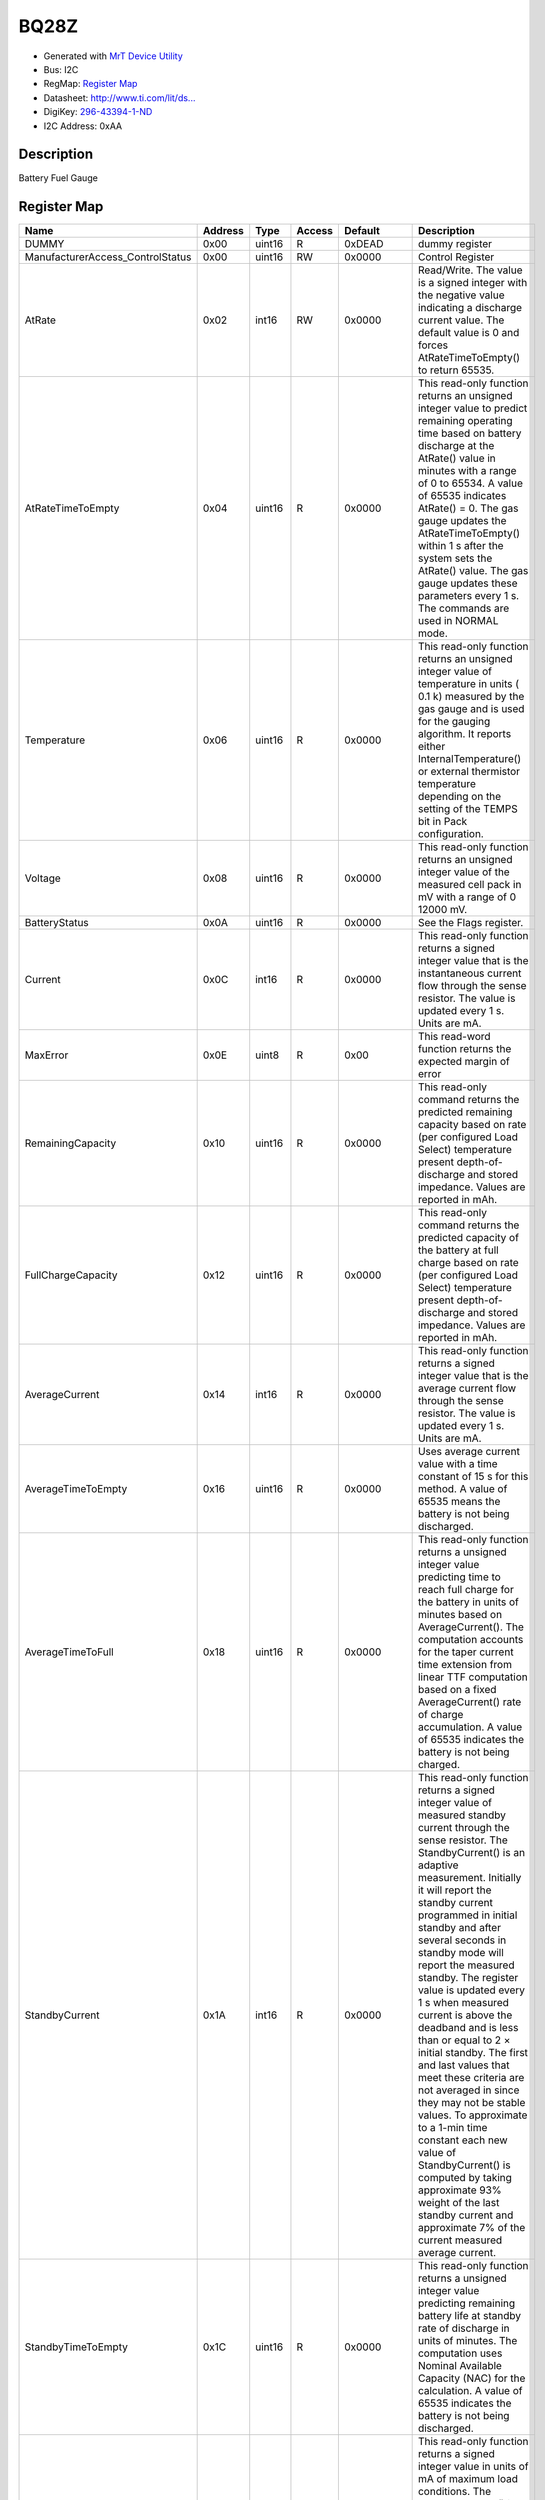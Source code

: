 
BQ28Z
=====

- Generated with `MrT Device Utility <https://github.com/uprev-mrt/mrtutils/wiki/mrt-device>`_
- Bus:  I2C
- RegMap: `Register Map <Regmap.html>`_
- Datasheet: `http://www.ti.com/lit/ds... <http://www.ti.com/lit/ds/symlink/bq28z610.pdf>`_
- DigiKey: `296-43394-1-ND <https://www.digikey.com/products/en?KeyWords=296-43394-1-ND>`_
- I2C Address: 0xAA


Description
-----------

Battery Fuel Gauge

.. *user-block-description-start*

.. *user-block-description-end*





Register Map
------------

+----------------------------------+--------------+--------------+--------------+--------------+------------------------------------------------------------------------------------------------------------------------------------------------------------------------------------------------------------------------------------------------------------------------------------------------------------------------------------------------------------------------------------------------------------------------------------------------------------------------------------------------------------------------------------------------------------------------------------------------------------------------------------------------------------------------------------------------------------------------------------------------------------------------------------------+
|Name                              |Address       |Type          |Access        |Default       |Description                                                                                                                                                                                                                                                                                                                                                                                                                                                                                                                                                                                                                                                                                                                                                                               |
+==================================+==============+==============+==============+==============+==========================================================================================================================================================================================================================================================================================================================================================================================================================================================================================================================================================================================================================================================================================================================================================================================+
|DUMMY                             |0x00          |uint16        |R             |0xDEAD        |dummy register                                                                                                                                                                                                                                                                                                                                                                                                                                                                                                                                                                                                                                                                                                                                                                            |
+----------------------------------+--------------+--------------+--------------+--------------+------------------------------------------------------------------------------------------------------------------------------------------------------------------------------------------------------------------------------------------------------------------------------------------------------------------------------------------------------------------------------------------------------------------------------------------------------------------------------------------------------------------------------------------------------------------------------------------------------------------------------------------------------------------------------------------------------------------------------------------------------------------------------------------+
|ManufacturerAccess_ControlStatus  |0x00          |uint16        |RW            |0x0000        |Control Register                                                                                                                                                                                                                                                                                                                                                                                                                                                                                                                                                                                                                                                                                                                                                                          |
+----------------------------------+--------------+--------------+--------------+--------------+------------------------------------------------------------------------------------------------------------------------------------------------------------------------------------------------------------------------------------------------------------------------------------------------------------------------------------------------------------------------------------------------------------------------------------------------------------------------------------------------------------------------------------------------------------------------------------------------------------------------------------------------------------------------------------------------------------------------------------------------------------------------------------------+
|AtRate                            |0x02          |int16         |RW            |0x0000        |Read/Write. The value is a signed integer with the negative value indicating a discharge current value. The default value is 0 and forces AtRateTimeToEmpty() to return 65535.                                                                                                                                                                                                                                                                                                                                                                                                                                                                                                                                                                                                            |
+----------------------------------+--------------+--------------+--------------+--------------+------------------------------------------------------------------------------------------------------------------------------------------------------------------------------------------------------------------------------------------------------------------------------------------------------------------------------------------------------------------------------------------------------------------------------------------------------------------------------------------------------------------------------------------------------------------------------------------------------------------------------------------------------------------------------------------------------------------------------------------------------------------------------------------+
|AtRateTimeToEmpty                 |0x04          |uint16        |R             |0x0000        |This read-only function returns an unsigned integer value to predict remaining operating time based on battery discharge at the AtRate() value in minutes with a range of 0 to 65534. A value of 65535 indicates AtRate() = 0. The gas gauge updates the AtRateTimeToEmpty() within 1 s after the system sets the AtRate() value. The gas gauge updates these parameters every 1 s. The commands are used in NORMAL mode.                                                                                                                                                                                                                                                                                                                                                                 |
+----------------------------------+--------------+--------------+--------------+--------------+------------------------------------------------------------------------------------------------------------------------------------------------------------------------------------------------------------------------------------------------------------------------------------------------------------------------------------------------------------------------------------------------------------------------------------------------------------------------------------------------------------------------------------------------------------------------------------------------------------------------------------------------------------------------------------------------------------------------------------------------------------------------------------------+
|Temperature                       |0x06          |uint16        |R             |0x0000        |This read-only function returns an unsigned integer value of temperature in units ( 0.1 k) measured by the gas gauge and is used for the gauging algorithm. It reports either InternalTemperature() or external thermistor temperature depending on the setting of the TEMPS bit in Pack configuration.                                                                                                                                                                                                                                                                                                                                                                                                                                                                                   |
+----------------------------------+--------------+--------------+--------------+--------------+------------------------------------------------------------------------------------------------------------------------------------------------------------------------------------------------------------------------------------------------------------------------------------------------------------------------------------------------------------------------------------------------------------------------------------------------------------------------------------------------------------------------------------------------------------------------------------------------------------------------------------------------------------------------------------------------------------------------------------------------------------------------------------------+
|Voltage                           |0x08          |uint16        |R             |0x0000        |This read-only function returns an unsigned integer value of the measured cell pack in mV with a range of 0 12000 mV.                                                                                                                                                                                                                                                                                                                                                                                                                                                                                                                                                                                                                                                                     |
+----------------------------------+--------------+--------------+--------------+--------------+------------------------------------------------------------------------------------------------------------------------------------------------------------------------------------------------------------------------------------------------------------------------------------------------------------------------------------------------------------------------------------------------------------------------------------------------------------------------------------------------------------------------------------------------------------------------------------------------------------------------------------------------------------------------------------------------------------------------------------------------------------------------------------------+
|BatteryStatus                     |0x0A          |uint16        |R             |0x0000        |See the Flags register.                                                                                                                                                                                                                                                                                                                                                                                                                                                                                                                                                                                                                                                                                                                                                                   |
+----------------------------------+--------------+--------------+--------------+--------------+------------------------------------------------------------------------------------------------------------------------------------------------------------------------------------------------------------------------------------------------------------------------------------------------------------------------------------------------------------------------------------------------------------------------------------------------------------------------------------------------------------------------------------------------------------------------------------------------------------------------------------------------------------------------------------------------------------------------------------------------------------------------------------------+
|Current                           |0x0C          |int16         |R             |0x0000        |This read-only function returns a signed integer value that is the instantaneous current flow through the sense resistor. The value is updated every 1 s. Units are mA.                                                                                                                                                                                                                                                                                                                                                                                                                                                                                                                                                                                                                   |
+----------------------------------+--------------+--------------+--------------+--------------+------------------------------------------------------------------------------------------------------------------------------------------------------------------------------------------------------------------------------------------------------------------------------------------------------------------------------------------------------------------------------------------------------------------------------------------------------------------------------------------------------------------------------------------------------------------------------------------------------------------------------------------------------------------------------------------------------------------------------------------------------------------------------------------+
|MaxError                          |0x0E          |uint8         |R             |0x00          |This read-word function returns the expected margin of error                                                                                                                                                                                                                                                                                                                                                                                                                                                                                                                                                                                                                                                                                                                              |
+----------------------------------+--------------+--------------+--------------+--------------+------------------------------------------------------------------------------------------------------------------------------------------------------------------------------------------------------------------------------------------------------------------------------------------------------------------------------------------------------------------------------------------------------------------------------------------------------------------------------------------------------------------------------------------------------------------------------------------------------------------------------------------------------------------------------------------------------------------------------------------------------------------------------------------+
|RemainingCapacity                 |0x10          |uint16        |R             |0x0000        |This read-only command returns the predicted remaining capacity based on rate (per configured Load Select) temperature present depth-of-discharge and stored impedance. Values are reported in mAh.                                                                                                                                                                                                                                                                                                                                                                                                                                                                                                                                                                                       |
+----------------------------------+--------------+--------------+--------------+--------------+------------------------------------------------------------------------------------------------------------------------------------------------------------------------------------------------------------------------------------------------------------------------------------------------------------------------------------------------------------------------------------------------------------------------------------------------------------------------------------------------------------------------------------------------------------------------------------------------------------------------------------------------------------------------------------------------------------------------------------------------------------------------------------------+
|FullChargeCapacity                |0x12          |uint16        |R             |0x0000        |This read-only command returns the predicted capacity of the battery at full charge based on rate (per configured Load Select) temperature present depth-of-discharge and stored impedance. Values are reported in mAh.                                                                                                                                                                                                                                                                                                                                                                                                                                                                                                                                                                   |
+----------------------------------+--------------+--------------+--------------+--------------+------------------------------------------------------------------------------------------------------------------------------------------------------------------------------------------------------------------------------------------------------------------------------------------------------------------------------------------------------------------------------------------------------------------------------------------------------------------------------------------------------------------------------------------------------------------------------------------------------------------------------------------------------------------------------------------------------------------------------------------------------------------------------------------+
|AverageCurrent                    |0x14          |int16         |R             |0x0000        |This read-only function returns a signed integer value that is the average current flow through the sense resistor. The value is updated every 1 s. Units are mA.                                                                                                                                                                                                                                                                                                                                                                                                                                                                                                                                                                                                                         |
+----------------------------------+--------------+--------------+--------------+--------------+------------------------------------------------------------------------------------------------------------------------------------------------------------------------------------------------------------------------------------------------------------------------------------------------------------------------------------------------------------------------------------------------------------------------------------------------------------------------------------------------------------------------------------------------------------------------------------------------------------------------------------------------------------------------------------------------------------------------------------------------------------------------------------------+
|AverageTimeToEmpty                |0x16          |uint16        |R             |0x0000        |Uses average current value with a time constant of 15 s for this method. A value of 65535 means the battery is not being discharged.                                                                                                                                                                                                                                                                                                                                                                                                                                                                                                                                                                                                                                                      |
+----------------------------------+--------------+--------------+--------------+--------------+------------------------------------------------------------------------------------------------------------------------------------------------------------------------------------------------------------------------------------------------------------------------------------------------------------------------------------------------------------------------------------------------------------------------------------------------------------------------------------------------------------------------------------------------------------------------------------------------------------------------------------------------------------------------------------------------------------------------------------------------------------------------------------------+
|AverageTimeToFull                 |0x18          |uint16        |R             |0x0000        |This read-only function returns a unsigned integer value predicting time to reach full charge for the battery in units of minutes based on AverageCurrent(). The computation accounts for the taper current time extension from linear TTF computation based on a fixed AverageCurrent() rate of charge accumulation. A value of 65535 indicates the battery is not being charged.                                                                                                                                                                                                                                                                                                                                                                                                        |
+----------------------------------+--------------+--------------+--------------+--------------+------------------------------------------------------------------------------------------------------------------------------------------------------------------------------------------------------------------------------------------------------------------------------------------------------------------------------------------------------------------------------------------------------------------------------------------------------------------------------------------------------------------------------------------------------------------------------------------------------------------------------------------------------------------------------------------------------------------------------------------------------------------------------------------+
|StandbyCurrent                    |0x1A          |int16         |R             |0x0000        |This read-only function returns a signed integer value of measured standby current through the sense resistor. The StandbyCurrent() is an adaptive measurement. Initially it will report the standby current programmed in initial standby and after several seconds in standby mode will report the measured standby. The register value is updated every 1 s when measured current is above the deadband and is less than or equal to 2 × initial standby. The first and last values that meet these criteria are not averaged in since they may not be stable values. To approximate to a 1-min time constant each new value of StandbyCurrent() is computed by taking approximate 93% weight of the last standby current and approximate 7% of the current measured average current.  |
+----------------------------------+--------------+--------------+--------------+--------------+------------------------------------------------------------------------------------------------------------------------------------------------------------------------------------------------------------------------------------------------------------------------------------------------------------------------------------------------------------------------------------------------------------------------------------------------------------------------------------------------------------------------------------------------------------------------------------------------------------------------------------------------------------------------------------------------------------------------------------------------------------------------------------------+
|StandbyTimeToEmpty                |0x1C          |uint16        |R             |0x0000        |This read-only function returns a unsigned integer value predicting remaining battery life at standby rate of discharge in units of minutes. The computation uses Nominal Available Capacity (NAC) for the calculation. A value of 65535 indicates the battery is not being discharged.                                                                                                                                                                                                                                                                                                                                                                                                                                                                                                   |
+----------------------------------+--------------+--------------+--------------+--------------+------------------------------------------------------------------------------------------------------------------------------------------------------------------------------------------------------------------------------------------------------------------------------------------------------------------------------------------------------------------------------------------------------------------------------------------------------------------------------------------------------------------------------------------------------------------------------------------------------------------------------------------------------------------------------------------------------------------------------------------------------------------------------------------+
|MaxLoadCurrent                    |0x1E          |int16         |R             |0x0000        |This read-only function returns a signed integer value in units of mA of maximum load conditions. The MaxLoadCurrent() is an adaptive measurement which is initially reported as the maximum load current programmed in initial Max Load Current register. If the measured current is ever greater than the initial Max Load Current then the MaxLoadCurrent() updates to the new current. MaxLoadCurrent() is reduced to the average of the previous value and initial Max Load Current whenever the battery is charged to full after a previous discharge to an SOC of less than 50%. This will prevent the reported value from maintaining an unusually high value.                                                                                                                    |
+----------------------------------+--------------+--------------+--------------+--------------+------------------------------------------------------------------------------------------------------------------------------------------------------------------------------------------------------------------------------------------------------------------------------------------------------------------------------------------------------------------------------------------------------------------------------------------------------------------------------------------------------------------------------------------------------------------------------------------------------------------------------------------------------------------------------------------------------------------------------------------------------------------------------------------+
|MaxLoadTimeToEmpty                |0x20          |uint16        |R             |0x0000        |This read-only function returns a unsigned integer value predicting remaining battery life at the maximum discharge load current rate in units of minutes. A value of 65535 indicates that the battery is not being discharged.                                                                                                                                                                                                                                                                                                                                                                                                                                                                                                                                                           |
+----------------------------------+--------------+--------------+--------------+--------------+------------------------------------------------------------------------------------------------------------------------------------------------------------------------------------------------------------------------------------------------------------------------------------------------------------------------------------------------------------------------------------------------------------------------------------------------------------------------------------------------------------------------------------------------------------------------------------------------------------------------------------------------------------------------------------------------------------------------------------------------------------------------------------------+
|AveragePower                      |0x22          |int16         |R             |0x0000        |This read-only function returns a signed integer value of average power during battery charging and discharging. It is negative during discharge and positive during charge. A value of 0 indicates that the battery is not being discharged. The value is reported in units of mW.                                                                                                                                                                                                                                                                                                                                                                                                                                                                                                       |
+----------------------------------+--------------+--------------+--------------+--------------+------------------------------------------------------------------------------------------------------------------------------------------------------------------------------------------------------------------------------------------------------------------------------------------------------------------------------------------------------------------------------------------------------------------------------------------------------------------------------------------------------------------------------------------------------------------------------------------------------------------------------------------------------------------------------------------------------------------------------------------------------------------------------------------+
|BTPDischargeSet                   |0x24          |int16         |RW            |0x0000        |This command sets the OperationStatusA BTP_INT and the BTP_INT pin will be asserted when the RemCap drops below the set threshold in DF register.                                                                                                                                                                                                                                                                                                                                                                                                                                                                                                                                                                                                                                         |
+----------------------------------+--------------+--------------+--------------+--------------+------------------------------------------------------------------------------------------------------------------------------------------------------------------------------------------------------------------------------------------------------------------------------------------------------------------------------------------------------------------------------------------------------------------------------------------------------------------------------------------------------------------------------------------------------------------------------------------------------------------------------------------------------------------------------------------------------------------------------------------------------------------------------------------+
|BTPChargeSet                      |0x26          |int16         |RW            |0x0000        |This command clears the OperationStatusA BTP_INT and the BTP_INT pin will be deasserted.                                                                                                                                                                                                                                                                                                                                                                                                                                                                                                                                                                                                                                                                                                  |
+----------------------------------+--------------+--------------+--------------+--------------+------------------------------------------------------------------------------------------------------------------------------------------------------------------------------------------------------------------------------------------------------------------------------------------------------------------------------------------------------------------------------------------------------------------------------------------------------------------------------------------------------------------------------------------------------------------------------------------------------------------------------------------------------------------------------------------------------------------------------------------------------------------------------------------+
|InternalTemperature               |0x28          |uint16        |R             |0x0000        |This read-only function returns an unsigned integer value of the measured internal temperature of the device in 0.1-k units measured by the gas gauge.                                                                                                                                                                                                                                                                                                                                                                                                                                                                                                                                                                                                                                    |
+----------------------------------+--------------+--------------+--------------+--------------+------------------------------------------------------------------------------------------------------------------------------------------------------------------------------------------------------------------------------------------------------------------------------------------------------------------------------------------------------------------------------------------------------------------------------------------------------------------------------------------------------------------------------------------------------------------------------------------------------------------------------------------------------------------------------------------------------------------------------------------------------------------------------------------+
|CycleCount                        |0x2A          |uint16        |R             |0x0000        |This read-only function returns an unsigned integer value of the number of cycles the battery has experienced a discharge (range 0 to 65535). One cycle occurs when accumulated discharge greater than or equal to CC threshold.                                                                                                                                                                                                                                                                                                                                                                                                                                                                                                                                                          |
+----------------------------------+--------------+--------------+--------------+--------------+------------------------------------------------------------------------------------------------------------------------------------------------------------------------------------------------------------------------------------------------------------------------------------------------------------------------------------------------------------------------------------------------------------------------------------------------------------------------------------------------------------------------------------------------------------------------------------------------------------------------------------------------------------------------------------------------------------------------------------------------------------------------------------------+
|RelativeStateOfCharge             |0x2C          |uint8         |R             |0x00          |This read-only function returns an unsigned integer value of the predicted remaining battery capacity expressed as percentage of FullChargeCapacity() with a range of 0% to 100%.                                                                                                                                                                                                                                                                                                                                                                                                                                                                                                                                                                                                         |
+----------------------------------+--------------+--------------+--------------+--------------+------------------------------------------------------------------------------------------------------------------------------------------------------------------------------------------------------------------------------------------------------------------------------------------------------------------------------------------------------------------------------------------------------------------------------------------------------------------------------------------------------------------------------------------------------------------------------------------------------------------------------------------------------------------------------------------------------------------------------------------------------------------------------------------+
|StateOfHealth                     |0x2E          |uint8         |R             |0x00          |This read-only function returns an unsigned integer value expressed as a percentage of the ratio of predicted FCC (25C SoH Load Rate) over the DesignCapacity(). The range is 0x00 to 0x64 for 0% to 100% respectively.                                                                                                                                                                                                                                                                                                                                                                                                                                                                                                                                                                   |
+----------------------------------+--------------+--------------+--------------+--------------+------------------------------------------------------------------------------------------------------------------------------------------------------------------------------------------------------------------------------------------------------------------------------------------------------------------------------------------------------------------------------------------------------------------------------------------------------------------------------------------------------------------------------------------------------------------------------------------------------------------------------------------------------------------------------------------------------------------------------------------------------------------------------------------+
|ChargeVoltage                     |0x30          |uint16        |R             |0x0000        |Returns the desired charging voltage in mV to the charger                                                                                                                                                                                                                                                                                                                                                                                                                                                                                                                                                                                                                                                                                                                                 |
+----------------------------------+--------------+--------------+--------------+--------------+------------------------------------------------------------------------------------------------------------------------------------------------------------------------------------------------------------------------------------------------------------------------------------------------------------------------------------------------------------------------------------------------------------------------------------------------------------------------------------------------------------------------------------------------------------------------------------------------------------------------------------------------------------------------------------------------------------------------------------------------------------------------------------------+
|ChargeCurrent                     |0x32          |uint16        |R             |0x0000        |Returns the desired charging current in mA to the charger                                                                                                                                                                                                                                                                                                                                                                                                                                                                                                                                                                                                                                                                                                                                 |
+----------------------------------+--------------+--------------+--------------+--------------+------------------------------------------------------------------------------------------------------------------------------------------------------------------------------------------------------------------------------------------------------------------------------------------------------------------------------------------------------------------------------------------------------------------------------------------------------------------------------------------------------------------------------------------------------------------------------------------------------------------------------------------------------------------------------------------------------------------------------------------------------------------------------------------+
|DesignCapacity                    |0x3C          |uint16        |R             |0x0000        |In SEALED and UNSEALED access This command returns the value stored in Design Capacity and is expressed in mAh. This is intended to be a theoretical or nominal capacity of a new pack but should have no bearing on the operation of the gas gauge functionality.                                                                                                                                                                                                                                                                                                                                                                                                                                                                                                                        |
+----------------------------------+--------------+--------------+--------------+--------------+------------------------------------------------------------------------------------------------------------------------------------------------------------------------------------------------------------------------------------------------------------------------------------------------------------------------------------------------------------------------------------------------------------------------------------------------------------------------------------------------------------------------------------------------------------------------------------------------------------------------------------------------------------------------------------------------------------------------------------------------------------------------------------------+
|AltManufacturerAccess             |0x3E          |uint16        |R             |0x0000        |MAC Data block command                                                                                                                                                                                                                                                                                                                                                                                                                                                                                                                                                                                                                                                                                                                                                                    |
+----------------------------------+--------------+--------------+--------------+--------------+------------------------------------------------------------------------------------------------------------------------------------------------------------------------------------------------------------------------------------------------------------------------------------------------------------------------------------------------------------------------------------------------------------------------------------------------------------------------------------------------------------------------------------------------------------------------------------------------------------------------------------------------------------------------------------------------------------------------------------------------------------------------------------------+
|MACData                           |0x40          |uint16        |R             |0x0000        |MAC Data block                                                                                                                                                                                                                                                                                                                                                                                                                                                                                                                                                                                                                                                                                                                                                                            |
+----------------------------------+--------------+--------------+--------------+--------------+------------------------------------------------------------------------------------------------------------------------------------------------------------------------------------------------------------------------------------------------------------------------------------------------------------------------------------------------------------------------------------------------------------------------------------------------------------------------------------------------------------------------------------------------------------------------------------------------------------------------------------------------------------------------------------------------------------------------------------------------------------------------------------------+
|SafetyAlert                       |0x50          |uint32        |R             |0x00000000    |This command returns the SafetyAlert flags on AltManufacturerAccess or MACData.                                                                                                                                                                                                                                                                                                                                                                                                                                                                                                                                                                                                                                                                                                           |
+----------------------------------+--------------+--------------+--------------+--------------+------------------------------------------------------------------------------------------------------------------------------------------------------------------------------------------------------------------------------------------------------------------------------------------------------------------------------------------------------------------------------------------------------------------------------------------------------------------------------------------------------------------------------------------------------------------------------------------------------------------------------------------------------------------------------------------------------------------------------------------------------------------------------------------+
|MACDataSum                        |0x60          |uint8         |R             |0x00          |MAC Data block checksum                                                                                                                                                                                                                                                                                                                                                                                                                                                                                                                                                                                                                                                                                                                                                                   |
+----------------------------------+--------------+--------------+--------------+--------------+------------------------------------------------------------------------------------------------------------------------------------------------------------------------------------------------------------------------------------------------------------------------------------------------------------------------------------------------------------------------------------------------------------------------------------------------------------------------------------------------------------------------------------------------------------------------------------------------------------------------------------------------------------------------------------------------------------------------------------------------------------------------------------------+
|MACDataLen                        |0x61          |uint8         |R             |0x00          |MAC Data block length                                                                                                                                                                                                                                                                                                                                                                                                                                                                                                                                                                                                                                                                                                                                                                     |
+----------------------------------+--------------+--------------+--------------+--------------+------------------------------------------------------------------------------------------------------------------------------------------------------------------------------------------------------------------------------------------------------------------------------------------------------------------------------------------------------------------------------------------------------------------------------------------------------------------------------------------------------------------------------------------------------------------------------------------------------------------------------------------------------------------------------------------------------------------------------------------------------------------------------------------+





Registers
---------





----------

.. _DUMMY:

DUMMY
-----

:Address: **[0x00]**
:Default: **[0xDEAD]**

dummy register

.. *user-block-dummy-start*

.. *user-block-dummy-end*

+------------+---------+---------+---------+---------+---------+---------+---------+---------+---------+---------+---------+---------+---------+---------+---------+---------+
|Bit         |15       |14       |13       |12       |11       |10       |9        |8        |7        |6        |5        |4        |3        |2        |1        |0        |
+============+=========+=========+=========+=========+=========+=========+=========+=========+=========+=========+=========+=========+=========+=========+=========+=========+
| **Field**  |                                                                                                                                 |BIT1     |BIT0               |
+------------+---------------------------------------------------------------------------------------------------------------------------------+---------+-------------------+

Flags
~~~~~

:BIT0: creates a flag at bit 0 of the DUMMY register
:BIT1: creates a flag at bit 1 of the DUMMY register

Fields
~~~~~~

:REMAINING: creates a 14 bit field using the remaing bits

+--------------+--------------+----------------------------------------------+
|Name          |Address       |Description                                   |
+==============+==============+==============================================+
|MIN           |x00           |creates a macro for the minimum 14 bit value  |
+--------------+--------------+----------------------------------------------+
|MAX           |x3fff         |creates a macro for the maximum 14 bit value  |
+--------------+--------------+----------------------------------------------+




----------

.. _ManufacturerAccess_ControlStatus:

ManufacturerAccess_ControlStatus
--------------------------------

:Address: **[0x00]**
:Default: **[0x0000]**

Control Register

.. *user-block-manufactureraccess_controlstatus-start*

.. *user-block-manufactureraccess_controlstatus-end*

+------------+-------------+-------------+-------------+-------------+-------------+-------------+-------------+-------------+-------------+-------------+-------------+-------------+-------------+-------------+-------------+-------------+
|Bit         |15           |14           |13           |12           |11           |10           |9            |8            |7            |6            |5            |4            |3            |2            |1            |0            |
+============+=============+=============+=============+=============+=============+=============+=============+=============+=============+=============+=============+=============+=============+=============+=============+=============+
| **Field**  |SECURITY_Mode              |AUTHCALM                                 |CheckSumValid              |BTP_INT                                                |LDMD         |R_DIS        |VOK          |QMax                       |
+------------+---------------------------+-----------------------------------------+---------------------------+-------------------------------------------------------+-------------+-------------+-------------+---------------------------+

Flags
~~~~~

:AUTHCALM: Automatic Calibration Mode
:CheckSumValid: Checksum Valid
:BTP_INT: Battery Trip Point Interrupt. Setting and clearing this bit depends on various conditions
:LDMD: LOAD Mode
:R_DIS: Resistance Updates
:VOK: Voltage OK for QMax Update
:QMax: QMax Updates. This bit toggles after every QMax update.

Fields
~~~~~~

:SECURITY_Mode: Security Mode

+--------------+--------------+--------------+
|Name          |Address       |Description   |
+==============+==============+==============+
|Reserved      |b00           |Reserved      |
+--------------+--------------+--------------+
|Full_Access   |b01           |Full Access   |
+--------------+--------------+--------------+
|Unsealed      |b10           |Unsealed      |
+--------------+--------------+--------------+
|Sealed        |b11           |Sealed        |
+--------------+--------------+--------------+




----------

.. _AtRate:

AtRate
------

:Address: **[0x02]**
:Default: **[0x0000]**

Read/Write. The value is a signed integer with the negative value indicating a discharge current value. The default value is 0 and forces AtRateTimeToEmpty() to return 65535.

.. *user-block-atrate-start*

.. *user-block-atrate-end*

+------------+------+------+------+------+------+------+------+------+------+------+------+------+------+------+------+------+
|Bit         |15    |14    |13    |12    |11    |10    |9     |8     |7     |6     |5     |4     |3     |2     |1     |0     |
+============+======+======+======+======+======+======+======+======+======+======+======+======+======+======+======+======+
| **Field**  |                                                                                                               |
+------------+---------------------------------------------------------------------------------------------------------------+


Fields
~~~~~~

:AtRate: Read/Write. The value is a signed integer with the negative value indicating a discharge current value. The default value is 0 and forces AtRateTimeToEmpty() to return 65535.



----------

.. _AtRateTimeToEmpty:

AtRateTimeToEmpty
-----------------

:Address: **[0x04]**
:Default: **[0x0000]**

This read-only function returns an unsigned integer value to predict remaining operating time based on battery discharge at the AtRate() value in minutes with a range of 0 to 65534. A value of 65535 indicates AtRate() = 0. The gas gauge updates the AtRateTimeToEmpty() within 1 s after the system sets the AtRate() value. The gas gauge updates these parameters every 1 s. The commands are used in NORMAL mode.

.. *user-block-atratetimetoempty-start*

.. *user-block-atratetimetoempty-end*

+------------+-----------------+-----------------+-----------------+-----------------+-----------------+-----------------+-----------------+-----------------+-----------------+-----------------+-----------------+-----------------+-----------------+-----------------+-----------------+-----------------+
|Bit         |15               |14               |13               |12               |11               |10               |9                |8                |7                |6                |5                |4                |3                |2                |1                |0                |
+============+=================+=================+=================+=================+=================+=================+=================+=================+=================+=================+=================+=================+=================+=================+=================+=================+
| **Field**  |                                                                                                                                                                                                                                                                                               |
+------------+-----------------------------------------------------------------------------------------------------------------------------------------------------------------------------------------------------------------------------------------------------------------------------------------------+


Fields
~~~~~~

:AtRateTimeToEmpty: This read-only function returns an unsigned integer value to predict remaining operating time based on battery discharge at the AtRate() value in minutes with a range of 0 to 65534. A value of 65535 indicates AtRate() = 0. The gas gauge updates the AtRateTimeToEmpty() within 1 s after the system sets the AtRate() value. The gas gauge updates these parameters every 1 s. The commands are used in NORMAL mode.



----------

.. _Temperature:

Temperature
-----------

:Address: **[0x06]**
:Default: **[0x0000]**

This read-only function returns an unsigned integer value of temperature in units ( 0.1 k) measured by the gas gauge and is used for the gauging algorithm. It reports either InternalTemperature() or external thermistor temperature depending on the setting of the TEMPS bit in Pack configuration.

.. *user-block-temperature-start*

.. *user-block-temperature-end*

+------------+-----------+-----------+-----------+-----------+-----------+-----------+-----------+-----------+-----------+-----------+-----------+-----------+-----------+-----------+-----------+-----------+
|Bit         |15         |14         |13         |12         |11         |10         |9          |8          |7          |6          |5          |4          |3          |2          |1          |0          |
+============+===========+===========+===========+===========+===========+===========+===========+===========+===========+===========+===========+===========+===========+===========+===========+===========+
| **Field**  |                                                                                                                                                                                               |
+------------+-----------------------------------------------------------------------------------------------------------------------------------------------------------------------------------------------+


Fields
~~~~~~

:Temperature: This read-only function returns an unsigned integer value of temperature in units ( 0.1 k) measured by the gas gauge and is used for the gauging algorithm. It reports either InternalTemperature() or external thermistor temperature depending on the setting of the TEMPS bit in Pack configuration.



----------

.. _Voltage:

Voltage
-------

:Address: **[0x08]**
:Default: **[0x0000]**

This read-only function returns an unsigned integer value of the measured cell pack in mV with a range of 0 12000 mV.

.. *user-block-voltage-start*

.. *user-block-voltage-end*

+------------+-------+-------+-------+-------+-------+-------+-------+-------+-------+-------+-------+-------+-------+-------+-------+-------+
|Bit         |15     |14     |13     |12     |11     |10     |9      |8      |7      |6      |5      |4      |3      |2      |1      |0      |
+============+=======+=======+=======+=======+=======+=======+=======+=======+=======+=======+=======+=======+=======+=======+=======+=======+
| **Field**  |                                                                                                                               |
+------------+-------------------------------------------------------------------------------------------------------------------------------+


Fields
~~~~~~

:Voltage: This read-only function returns an unsigned integer value of the measured cell pack in mV with a range of 0 12000 mV.



----------

.. _BatteryStatus:

BatteryStatus
-------------

:Address: **[0x0A]**
:Default: **[0x0000]**

See the Flags register.

.. *user-block-batterystatus-start*

.. *user-block-batterystatus-end*

+------------+----------+----------+----------+----------+----------+----------+----------+----------+----------+----------+----------+----------+----------+----------+----------+----------+
|Bit         |15        |14        |13        |12        |11        |10        |9         |8         |7         |6         |5         |4         |3         |2         |1         |0         |
+============+==========+==========+==========+==========+==========+==========+==========+==========+==========+==========+==========+==========+==========+==========+==========+==========+
| **Field**  |TCA                  |OTA       |TDA                  |RCA       |RTA       |INIT      |DSG       |FC        |FD        |Error_Code                                            |
+------------+---------------------+----------+---------------------+----------+----------+----------+----------+----------+----------+------------------------------------------------------+

Flags
~~~~~

:FD: Fully Discharged
:FC: Fully Charged
:DSG: Discharging
:INIT: Initialization
:RTA: Remaining Time Alarm
:RCA: Remaining Capacity Alarm
:TDA: Terminate Discharge Alarm
:OTA: Overtemperature Alarm
:TCA: Terminate Charge Alarm
:OCA: Overcharged Alarm

Fields
~~~~~~

:Error_Code: Error Code

+---------------------+--------------+---------------------+
|Name                 |Address       |Description          |
+=====================+==============+=====================+
|OK                   |b0000         |OK                   |
+---------------------+--------------+---------------------+
|Busy                 |b0001         |Busy                 |
+---------------------+--------------+---------------------+
|Reserved_Command     |b0010         |Reserved_Command     |
+---------------------+--------------+---------------------+
|Unsupported_Command  |b0011         |Unsupported_Command  |
+---------------------+--------------+---------------------+
|AccessDenied         |b0100         |AccessDenied         |
+---------------------+--------------+---------------------+
|Overflow_Underflow   |b0101         |Overflow_Underflow   |
+---------------------+--------------+---------------------+
|BadSize              |b0110         |BadSize              |
+---------------------+--------------+---------------------+
|UnknownError         |b0111         |UnknownError         |
+---------------------+--------------+---------------------+




----------

.. _Current:

Current
-------

:Address: **[0x0C]**
:Default: **[0x0000]**

This read-only function returns a signed integer value that is the instantaneous current flow through the sense resistor. The value is updated every 1 s. Units are mA.

.. *user-block-current-start*

.. *user-block-current-end*

+------------+-------+-------+-------+-------+-------+-------+-------+-------+-------+-------+-------+-------+-------+-------+-------+-------+
|Bit         |15     |14     |13     |12     |11     |10     |9      |8      |7      |6      |5      |4      |3      |2      |1      |0      |
+============+=======+=======+=======+=======+=======+=======+=======+=======+=======+=======+=======+=======+=======+=======+=======+=======+
| **Field**  |                                                                                                                               |
+------------+-------------------------------------------------------------------------------------------------------------------------------+


Fields
~~~~~~

:Current: This read-only function returns a signed integer value that is the instantaneous current flow through the sense resistor. The value is updated every 1 s. Units are mA.



----------

.. _MaxError:

MaxError
--------

:Address: **[0x0E]**
:Default: **[0x00]**

This read-word function returns the expected margin of error

.. *user-block-maxerror-start*

.. *user-block-maxerror-end*

+------------+--------+--------+--------+--------+--------+--------+--------+--------+
|Bit         |7       |6       |5       |4       |3       |2       |1       |0       |
+============+========+========+========+========+========+========+========+========+
| **Field**  |                                                                       |
+------------+-----------------------------------------------------------------------+


Fields
~~~~~~

:MaxError: This read-word function returns the expected margin of error



----------

.. _RemainingCapacity:

RemainingCapacity
-----------------

:Address: **[0x10]**
:Default: **[0x0000]**

This read-only command returns the predicted remaining capacity based on rate (per configured Load Select) temperature present depth-of-discharge and stored impedance. Values are reported in mAh.

.. *user-block-remainingcapacity-start*

.. *user-block-remainingcapacity-end*

+------------+-----------------+-----------------+-----------------+-----------------+-----------------+-----------------+-----------------+-----------------+-----------------+-----------------+-----------------+-----------------+-----------------+-----------------+-----------------+-----------------+
|Bit         |15               |14               |13               |12               |11               |10               |9                |8                |7                |6                |5                |4                |3                |2                |1                |0                |
+============+=================+=================+=================+=================+=================+=================+=================+=================+=================+=================+=================+=================+=================+=================+=================+=================+
| **Field**  |                                                                                                                                                                                                                                                                                               |
+------------+-----------------------------------------------------------------------------------------------------------------------------------------------------------------------------------------------------------------------------------------------------------------------------------------------+


Fields
~~~~~~

:RemainingCapacity: This read-only command returns the predicted remaining capacity based on rate (per configured Load Select) temperature present depth-of-discharge and stored impedance. Values are reported in mAh.



----------

.. _FullChargeCapacity:

FullChargeCapacity
------------------

:Address: **[0x12]**
:Default: **[0x0000]**

This read-only command returns the predicted capacity of the battery at full charge based on rate (per configured Load Select) temperature present depth-of-discharge and stored impedance. Values are reported in mAh.

.. *user-block-fullchargecapacity-start*

.. *user-block-fullchargecapacity-end*

+------------+------------------+------------------+------------------+------------------+------------------+------------------+------------------+------------------+------------------+------------------+------------------+------------------+------------------+------------------+------------------+------------------+
|Bit         |15                |14                |13                |12                |11                |10                |9                 |8                 |7                 |6                 |5                 |4                 |3                 |2                 |1                 |0                 |
+============+==================+==================+==================+==================+==================+==================+==================+==================+==================+==================+==================+==================+==================+==================+==================+==================+
| **Field**  |                                                                                                                                                                                                                                                                                                               |
+------------+---------------------------------------------------------------------------------------------------------------------------------------------------------------------------------------------------------------------------------------------------------------------------------------------------------------+


Fields
~~~~~~

:FullChargeCapacity: This read-only command returns the predicted capacity of the battery at full charge based on rate (per configured Load Select) temperature present depth-of-discharge and stored impedance. Values are reported in mAh.



----------

.. _AverageCurrent:

AverageCurrent
--------------

:Address: **[0x14]**
:Default: **[0x0000]**

This read-only function returns a signed integer value that is the average current flow through the sense resistor. The value is updated every 1 s. Units are mA.

.. *user-block-averagecurrent-start*

.. *user-block-averagecurrent-end*

+------------+--------------+--------------+--------------+--------------+--------------+--------------+--------------+--------------+--------------+--------------+--------------+--------------+--------------+--------------+--------------+--------------+
|Bit         |15            |14            |13            |12            |11            |10            |9             |8             |7             |6             |5             |4             |3             |2             |1             |0             |
+============+==============+==============+==============+==============+==============+==============+==============+==============+==============+==============+==============+==============+==============+==============+==============+==============+
| **Field**  |                                                                                                                                                                                                                                               |
+------------+-----------------------------------------------------------------------------------------------------------------------------------------------------------------------------------------------------------------------------------------------+


Fields
~~~~~~

:AverageCurrent: This read-only function returns a signed integer value that is the average current flow through the sense resistor. The value is updated every 1 s. Units are mA.



----------

.. _AverageTimeToEmpty:

AverageTimeToEmpty
------------------

:Address: **[0x16]**
:Default: **[0x0000]**

Uses average current value with a time constant of 15 s for this method. A value of 65535 means the battery is not being discharged.

.. *user-block-averagetimetoempty-start*

.. *user-block-averagetimetoempty-end*

+------------+------------------+------------------+------------------+------------------+------------------+------------------+------------------+------------------+------------------+------------------+------------------+------------------+------------------+------------------+------------------+------------------+
|Bit         |15                |14                |13                |12                |11                |10                |9                 |8                 |7                 |6                 |5                 |4                 |3                 |2                 |1                 |0                 |
+============+==================+==================+==================+==================+==================+==================+==================+==================+==================+==================+==================+==================+==================+==================+==================+==================+
| **Field**  |                                                                                                                                                                                                                                                                                                               |
+------------+---------------------------------------------------------------------------------------------------------------------------------------------------------------------------------------------------------------------------------------------------------------------------------------------------------------+


Fields
~~~~~~

:AverageTimeToEmpty: Uses average current value with a time constant of 15 s for this method. A value of 65535 means the battery is not being discharged.



----------

.. _AverageTimeToFull:

AverageTimeToFull
-----------------

:Address: **[0x18]**
:Default: **[0x0000]**

This read-only function returns a unsigned integer value predicting time to reach full charge for the battery in units of minutes based on AverageCurrent(). The computation accounts for the taper current time extension from linear TTF computation based on a fixed AverageCurrent() rate of charge accumulation. A value of 65535 indicates the battery is not being charged.

.. *user-block-averagetimetofull-start*

.. *user-block-averagetimetofull-end*

+------------+-----------------+-----------------+-----------------+-----------------+-----------------+-----------------+-----------------+-----------------+-----------------+-----------------+-----------------+-----------------+-----------------+-----------------+-----------------+-----------------+
|Bit         |15               |14               |13               |12               |11               |10               |9                |8                |7                |6                |5                |4                |3                |2                |1                |0                |
+============+=================+=================+=================+=================+=================+=================+=================+=================+=================+=================+=================+=================+=================+=================+=================+=================+
| **Field**  |                                                                                                                                                                                                                                                                                               |
+------------+-----------------------------------------------------------------------------------------------------------------------------------------------------------------------------------------------------------------------------------------------------------------------------------------------+


Fields
~~~~~~

:AverageTimeToFull: This read-only function returns a unsigned integer value predicting time to reach full charge for the battery in units of minutes based on AverageCurrent(). The computation accounts for the taper current time extension from linear TTF computation based on a fixed AverageCurrent() rate of charge accumulation. A value of 65535 indicates the battery is not being charged.



----------

.. _StandbyCurrent:

StandbyCurrent
--------------

:Address: **[0x1A]**
:Default: **[0x0000]**

This read-only function returns a signed integer value of measured standby current through the sense resistor. The StandbyCurrent() is an adaptive measurement. Initially it will report the standby current programmed in initial standby and after several seconds in standby mode will report the measured standby. The register value is updated every 1 s when measured current is above the deadband and is less than or equal to 2 × initial standby. The first and last values that meet these criteria are not averaged in since they may not be stable values. To approximate to a 1-min time constant each new value of StandbyCurrent() is computed by taking approximate 93% weight of the last standby current and approximate 7% of the current measured average current.

.. *user-block-standbycurrent-start*

.. *user-block-standbycurrent-end*

+------------+--------------+--------------+--------------+--------------+--------------+--------------+--------------+--------------+--------------+--------------+--------------+--------------+--------------+--------------+--------------+--------------+
|Bit         |15            |14            |13            |12            |11            |10            |9             |8             |7             |6             |5             |4             |3             |2             |1             |0             |
+============+==============+==============+==============+==============+==============+==============+==============+==============+==============+==============+==============+==============+==============+==============+==============+==============+
| **Field**  |                                                                                                                                                                                                                                               |
+------------+-----------------------------------------------------------------------------------------------------------------------------------------------------------------------------------------------------------------------------------------------+


Fields
~~~~~~

:StandbyCurrent: This read-only function returns a signed integer value of measured standby current through the sense resistor. The StandbyCurrent() is an adaptive measurement. Initially it will report the standby current programmed in initial standby and after several seconds in standby mode will report the measured standby. The register value is updated every 1 s when measured current is above the deadband and is less than or equal to 2 × initial standby. The first and last values that meet these criteria are not averaged in since they may not be stable values. To approximate to a 1-min time constant each new value of StandbyCurrent() is computed by taking approximate 93% weight of the last standby current and approximate 7% of the current measured average current.



----------

.. _StandbyTimeToEmpty:

StandbyTimeToEmpty
------------------

:Address: **[0x1C]**
:Default: **[0x0000]**

This read-only function returns a unsigned integer value predicting remaining battery life at standby rate of discharge in units of minutes. The computation uses Nominal Available Capacity (NAC) for the calculation. A value of 65535 indicates the battery is not being discharged.

.. *user-block-standbytimetoempty-start*

.. *user-block-standbytimetoempty-end*

+------------+------------------+------------------+------------------+------------------+------------------+------------------+------------------+------------------+------------------+------------------+------------------+------------------+------------------+------------------+------------------+------------------+
|Bit         |15                |14                |13                |12                |11                |10                |9                 |8                 |7                 |6                 |5                 |4                 |3                 |2                 |1                 |0                 |
+============+==================+==================+==================+==================+==================+==================+==================+==================+==================+==================+==================+==================+==================+==================+==================+==================+
| **Field**  |                                                                                                                                                                                                                                                                                                               |
+------------+---------------------------------------------------------------------------------------------------------------------------------------------------------------------------------------------------------------------------------------------------------------------------------------------------------------+


Fields
~~~~~~

:StandbyTimeToEmpty: This read-only function returns a unsigned integer value predicting remaining battery life at standby rate of discharge in units of minutes. The computation uses Nominal Available Capacity (NAC) for the calculation. A value of 65535 indicates the battery is not being discharged.



----------

.. _MaxLoadCurrent:

MaxLoadCurrent
--------------

:Address: **[0x1E]**
:Default: **[0x0000]**

This read-only function returns a signed integer value in units of mA of maximum load conditions. The MaxLoadCurrent() is an adaptive measurement which is initially reported as the maximum load current programmed in initial Max Load Current register. If the measured current is ever greater than the initial Max Load Current then the MaxLoadCurrent() updates to the new current. MaxLoadCurrent() is reduced to the average of the previous value and initial Max Load Current whenever the battery is charged to full after a previous discharge to an SOC of less than 50%. This will prevent the reported value from maintaining an unusually high value.

.. *user-block-maxloadcurrent-start*

.. *user-block-maxloadcurrent-end*

+------------+--------------+--------------+--------------+--------------+--------------+--------------+--------------+--------------+--------------+--------------+--------------+--------------+--------------+--------------+--------------+--------------+
|Bit         |15            |14            |13            |12            |11            |10            |9             |8             |7             |6             |5             |4             |3             |2             |1             |0             |
+============+==============+==============+==============+==============+==============+==============+==============+==============+==============+==============+==============+==============+==============+==============+==============+==============+
| **Field**  |                                                                                                                                                                                                                                               |
+------------+-----------------------------------------------------------------------------------------------------------------------------------------------------------------------------------------------------------------------------------------------+


Fields
~~~~~~

:MaxLoadCurrent: This read-only function returns a signed integer value in units of mA of maximum load conditions. The MaxLoadCurrent() is an adaptive measurement which is initially reported as the maximum load current programmed in initial Max Load Current register. If the measured current is ever greater than the initial Max Load Current then the MaxLoadCurrent() updates to the new current. MaxLoadCurrent() is reduced to the average of the previous value and initial Max Load Current whenever the battery is charged to full after a previous discharge to an SOC of less than 50%. This will prevent the reported value from maintaining an unusually high value.



----------

.. _MaxLoadTimeToEmpty:

MaxLoadTimeToEmpty
------------------

:Address: **[0x20]**
:Default: **[0x0000]**

This read-only function returns a unsigned integer value predicting remaining battery life at the maximum discharge load current rate in units of minutes. A value of 65535 indicates that the battery is not being discharged.

.. *user-block-maxloadtimetoempty-start*

.. *user-block-maxloadtimetoempty-end*

+------------+------------------+------------------+------------------+------------------+------------------+------------------+------------------+------------------+------------------+------------------+------------------+------------------+------------------+------------------+------------------+------------------+
|Bit         |15                |14                |13                |12                |11                |10                |9                 |8                 |7                 |6                 |5                 |4                 |3                 |2                 |1                 |0                 |
+============+==================+==================+==================+==================+==================+==================+==================+==================+==================+==================+==================+==================+==================+==================+==================+==================+
| **Field**  |                                                                                                                                                                                                                                                                                                               |
+------------+---------------------------------------------------------------------------------------------------------------------------------------------------------------------------------------------------------------------------------------------------------------------------------------------------------------+


Fields
~~~~~~

:MaxLoadTimeToEmpty: This read-only function returns a unsigned integer value predicting remaining battery life at the maximum discharge load current rate in units of minutes. A value of 65535 indicates that the battery is not being discharged.



----------

.. _AveragePower:

AveragePower
------------

:Address: **[0x22]**
:Default: **[0x0000]**

This read-only function returns a signed integer value of average power during battery charging and discharging. It is negative during discharge and positive during charge. A value of 0 indicates that the battery is not being discharged. The value is reported in units of mW.

.. *user-block-averagepower-start*

.. *user-block-averagepower-end*

+------------+------------+------------+------------+------------+------------+------------+------------+------------+------------+------------+------------+------------+------------+------------+------------+------------+
|Bit         |15          |14          |13          |12          |11          |10          |9           |8           |7           |6           |5           |4           |3           |2           |1           |0           |
+============+============+============+============+============+============+============+============+============+============+============+============+============+============+============+============+============+
| **Field**  |                                                                                                                                                                                                               |
+------------+---------------------------------------------------------------------------------------------------------------------------------------------------------------------------------------------------------------+


Fields
~~~~~~

:AveragePower: This read-only function returns a signed integer value of average power during battery charging and discharging. It is negative during discharge and positive during charge. A value of 0 indicates that the battery is not being discharged. The value is reported in units of mW.



----------

.. _BTPDischargeSet:

BTPDischargeSet
---------------

:Address: **[0x24]**
:Default: **[0x0000]**

This command sets the OperationStatusA BTP_INT and the BTP_INT pin will be asserted when the RemCap drops below the set threshold in DF register.

.. *user-block-btpdischargeset-start*

.. *user-block-btpdischargeset-end*

+------------+---------------+---------------+---------------+---------------+---------------+---------------+---------------+---------------+---------------+---------------+---------------+---------------+---------------+---------------+---------------+---------------+
|Bit         |15             |14             |13             |12             |11             |10             |9              |8              |7              |6              |5              |4              |3              |2              |1              |0              |
+============+===============+===============+===============+===============+===============+===============+===============+===============+===============+===============+===============+===============+===============+===============+===============+===============+
| **Field**  |                                                                                                                                                                                                                                                               |
+------------+---------------------------------------------------------------------------------------------------------------------------------------------------------------------------------------------------------------------------------------------------------------+


Fields
~~~~~~

:BTPDischargeSet: This command sets the OperationStatusA BTP_INT and the BTP_INT pin will be asserted when the RemCap drops below the set threshold in DF register.



----------

.. _BTPChargeSet:

BTPChargeSet
------------

:Address: **[0x26]**
:Default: **[0x0000]**

This command clears the OperationStatusA BTP_INT and the BTP_INT pin will be deasserted.

.. *user-block-btpchargeset-start*

.. *user-block-btpchargeset-end*

+------------+------------+------------+------------+------------+------------+------------+------------+------------+------------+------------+------------+------------+------------+------------+------------+------------+
|Bit         |15          |14          |13          |12          |11          |10          |9           |8           |7           |6           |5           |4           |3           |2           |1           |0           |
+============+============+============+============+============+============+============+============+============+============+============+============+============+============+============+============+============+
| **Field**  |                                                                                                                                                                                                               |
+------------+---------------------------------------------------------------------------------------------------------------------------------------------------------------------------------------------------------------+


Fields
~~~~~~

:BTPChargeSet: This command clears the OperationStatusA BTP_INT and the BTP_INT pin will be deasserted.



----------

.. _InternalTemperature:

InternalTemperature
-------------------

:Address: **[0x28]**
:Default: **[0x0000]**

This read-only function returns an unsigned integer value of the measured internal temperature of the device in 0.1-k units measured by the gas gauge.

.. *user-block-internaltemperature-start*

.. *user-block-internaltemperature-end*

+------------+-------------------+-------------------+-------------------+-------------------+-------------------+-------------------+-------------------+-------------------+-------------------+-------------------+-------------------+-------------------+-------------------+-------------------+-------------------+-------------------+
|Bit         |15                 |14                 |13                 |12                 |11                 |10                 |9                  |8                  |7                  |6                  |5                  |4                  |3                  |2                  |1                  |0                  |
+============+===================+===================+===================+===================+===================+===================+===================+===================+===================+===================+===================+===================+===================+===================+===================+===================+
| **Field**  |                                                                                                                                                                                                                                                                                                                               |
+------------+-------------------------------------------------------------------------------------------------------------------------------------------------------------------------------------------------------------------------------------------------------------------------------------------------------------------------------+


Fields
~~~~~~

:InternalTemperature: This read-only function returns an unsigned integer value of the measured internal temperature of the device in 0.1-k units measured by the gas gauge.



----------

.. _CycleCount:

CycleCount
----------

:Address: **[0x2A]**
:Default: **[0x0000]**

This read-only function returns an unsigned integer value of the number of cycles the battery has experienced a discharge (range 0 to 65535). One cycle occurs when accumulated discharge greater than or equal to CC threshold.

.. *user-block-cyclecount-start*

.. *user-block-cyclecount-end*

+------------+----------+----------+----------+----------+----------+----------+----------+----------+----------+----------+----------+----------+----------+----------+----------+----------+
|Bit         |15        |14        |13        |12        |11        |10        |9         |8         |7         |6         |5         |4         |3         |2         |1         |0         |
+============+==========+==========+==========+==========+==========+==========+==========+==========+==========+==========+==========+==========+==========+==========+==========+==========+
| **Field**  |                                                                                                                                                                               |
+------------+-------------------------------------------------------------------------------------------------------------------------------------------------------------------------------+


Fields
~~~~~~

:CycleCount: This read-only function returns an unsigned integer value of the number of cycles the battery has experienced a discharge (range 0 to 65535). One cycle occurs when accumulated discharge greater than or equal to CC threshold.



----------

.. _RelativeStateOfCharge:

RelativeStateOfCharge
---------------------

:Address: **[0x2C]**
:Default: **[0x00]**

This read-only function returns an unsigned integer value of the predicted remaining battery capacity expressed as percentage of FullChargeCapacity() with a range of 0% to 100%.

.. *user-block-relativestateofcharge-start*

.. *user-block-relativestateofcharge-end*

+------------+---------------------+---------------------+---------------------+---------------------+---------------------+---------------------+---------------------+---------------------+
|Bit         |7                    |6                    |5                    |4                    |3                    |2                    |1                    |0                    |
+============+=====================+=====================+=====================+=====================+=====================+=====================+=====================+=====================+
| **Field**  |                                                                                                                                                                               |
+------------+-------------------------------------------------------------------------------------------------------------------------------------------------------------------------------+


Fields
~~~~~~

:RelativeStateOfCharge: This read-only function returns an unsigned integer value of the predicted remaining battery capacity expressed as percentage of FullChargeCapacity() with a range of 0% to 100%.



----------

.. _StateOfHealth:

StateOfHealth
-------------

:Address: **[0x2E]**
:Default: **[0x00]**

This read-only function returns an unsigned integer value expressed as a percentage of the ratio of predicted FCC (25C SoH Load Rate) over the DesignCapacity(). The range is 0x00 to 0x64 for 0% to 100% respectively.

.. *user-block-stateofhealth-start*

.. *user-block-stateofhealth-end*

+------------+-------------+-------------+-------------+-------------+-------------+-------------+-------------+-------------+
|Bit         |7            |6            |5            |4            |3            |2            |1            |0            |
+============+=============+=============+=============+=============+=============+=============+=============+=============+
| **Field**  |                                                                                                               |
+------------+---------------------------------------------------------------------------------------------------------------+


Fields
~~~~~~

:StateOfHealth: This read-only function returns an unsigned integer value expressed as a percentage of the ratio of predicted FCC (25C SoH Load Rate) over the DesignCapacity(). The range is 0x00 to 0x64 for 0% to 100% respectively.



----------

.. _ChargeVoltage:

ChargeVoltage
-------------

:Address: **[0x30]**
:Default: **[0x0000]**

Returns the desired charging voltage in mV to the charger

.. *user-block-chargevoltage-start*

.. *user-block-chargevoltage-end*

+------------+-------------+-------------+-------------+-------------+-------------+-------------+-------------+-------------+-------------+-------------+-------------+-------------+-------------+-------------+-------------+-------------+
|Bit         |15           |14           |13           |12           |11           |10           |9            |8            |7            |6            |5            |4            |3            |2            |1            |0            |
+============+=============+=============+=============+=============+=============+=============+=============+=============+=============+=============+=============+=============+=============+=============+=============+=============+
| **Field**  |                                                                                                                                                                                                                               |
+------------+-------------------------------------------------------------------------------------------------------------------------------------------------------------------------------------------------------------------------------+


Fields
~~~~~~

:ChargeVoltage: Returns the desired charging voltage in mV to the charger



----------

.. _ChargeCurrent:

ChargeCurrent
-------------

:Address: **[0x32]**
:Default: **[0x0000]**

Returns the desired charging current in mA to the charger

.. *user-block-chargecurrent-start*

.. *user-block-chargecurrent-end*

+------------+-------------+-------------+-------------+-------------+-------------+-------------+-------------+-------------+-------------+-------------+-------------+-------------+-------------+-------------+-------------+-------------+
|Bit         |15           |14           |13           |12           |11           |10           |9            |8            |7            |6            |5            |4            |3            |2            |1            |0            |
+============+=============+=============+=============+=============+=============+=============+=============+=============+=============+=============+=============+=============+=============+=============+=============+=============+
| **Field**  |                                                                                                                                                                                                                               |
+------------+-------------------------------------------------------------------------------------------------------------------------------------------------------------------------------------------------------------------------------+


Fields
~~~~~~

:ChargeCurrent: Returns the desired charging current in mA to the charger



----------

.. _DesignCapacity:

DesignCapacity
--------------

:Address: **[0x3C]**
:Default: **[0x0000]**

In SEALED and UNSEALED access This command returns the value stored in Design Capacity and is expressed in mAh. This is intended to be a theoretical or nominal capacity of a new pack but should have no bearing on the operation of the gas gauge functionality.

.. *user-block-designcapacity-start*

.. *user-block-designcapacity-end*

+------------+--------------+--------------+--------------+--------------+--------------+--------------+--------------+--------------+--------------+--------------+--------------+--------------+--------------+--------------+--------------+--------------+
|Bit         |15            |14            |13            |12            |11            |10            |9             |8             |7             |6             |5             |4             |3             |2             |1             |0             |
+============+==============+==============+==============+==============+==============+==============+==============+==============+==============+==============+==============+==============+==============+==============+==============+==============+
| **Field**  |                                                                                                                                                                                                                                               |
+------------+-----------------------------------------------------------------------------------------------------------------------------------------------------------------------------------------------------------------------------------------------+


Fields
~~~~~~

:DesignCapacity: In SEALED and UNSEALED access This command returns the value stored in Design Capacity and is expressed in mAh. This is intended to be a theoretical or nominal capacity of a new pack but should have no bearing on the operation of the gas gauge functionality.



----------

.. _AltManufacturerAccess:

AltManufacturerAccess
---------------------

:Address: **[0x3E]**
:Default: **[0x0000]**

MAC Data block command

.. *user-block-altmanufactureraccess-start*

.. *user-block-altmanufactureraccess-end*

+------------+---------------------+---------------------+---------------------+---------------------+---------------------+---------------------+---------------------+---------------------+---------------------+---------------------+---------------------+---------------------+---------------------+---------------------+---------------------+---------------------+
|Bit         |15                   |14                   |13                   |12                   |11                   |10                   |9                    |8                    |7                    |6                    |5                    |4                    |3                    |2                    |1                    |0                    |
+============+=====================+=====================+=====================+=====================+=====================+=====================+=====================+=====================+=====================+=====================+=====================+=====================+=====================+=====================+=====================+=====================+
| **Field**  |                                                                                                                                                                                                                                                                                                                                                               |
+------------+---------------------------------------------------------------------------------------------------------------------------------------------------------------------------------------------------------------------------------------------------------------------------------------------------------------------------------------------------------------+


Fields
~~~~~~

:AltManufacturerAccess: MAC Data block command



----------

.. _MACData:

MACData
-------

:Address: **[0x40]**
:Default: **[0x0000]**

MAC Data block

.. *user-block-macdata-start*

.. *user-block-macdata-end*

+------------+-------+-------+-------+-------+-------+-------+-------+-------+-------+-------+-------+-------+-------+-------+-------+-------+
|Bit         |15     |14     |13     |12     |11     |10     |9      |8      |7      |6      |5      |4      |3      |2      |1      |0      |
+============+=======+=======+=======+=======+=======+=======+=======+=======+=======+=======+=======+=======+=======+=======+=======+=======+
| **Field**  |                                                                                                                               |
+------------+-------------------------------------------------------------------------------------------------------------------------------+


Fields
~~~~~~

:MACData: MAC Data block



----------

.. _SafetyAlert:

SafetyAlert
-----------

:Address: **[0x50]**
:Default: **[0x00000000]**

This command returns the SafetyAlert flags on AltManufacturerAccess or MACData.

.. *user-block-safetyalert-start*

.. *user-block-safetyalert-end*

+------------+----+----+----+----+----+----+----+----+----+----+----+----+----+----+----+----+----+----+----+----+----+----+----+----+----+----+----+----+----+----+----+----+
|Bit         |31  |30  |29  |28  |27  |26  |25  |24  |23  |22  |21  |20  |19  |18  |17  |16  |15  |14  |13  |12  |11  |10  |9   |8   |7   |6   |5   |4   |3   |2   |1   |0   |
+============+====+====+====+====+====+====+====+====+====+====+====+====+====+====+====+====+====+====+====+====+====+====+====+====+====+====+====+====+====+====+====+====+
| **Field**  |              |UTD |UTC                     |CTOS     |PTOS                         |OTD |OTC      |ASCD     |ASCC     |AOLD     |OCD      |OCC |COV |CUV      |
+------------+--------------+----+------------------------+---------+-----------------------------+----+---------+---------+---------+---------+---------+----+----+---------+

Flags
~~~~~

:UTD: Undertemperature During Discharge
:UTC: Undertemperature During Charge
:CTOS: Charge Timeout Suspend
:PTOS: Precharge Timeout Suspend
:OTD: Overtemperature During Discharge
:OTC: Overtemperature During Charge
:ASCD: Short-Circuit During Discharge
:ASCC: Short-Circuit During Charge
:AOLD: Overload During Discharge
:OCD: Overcurrent During Discharge
:OCC: Overcurrent During Charge
:COV: Cell Overvoltage
:CUV: Cell Undervoltage



----------

.. _MACDataSum:

MACDataSum
----------

:Address: **[0x60]**
:Default: **[0x00]**

MAC Data block checksum

.. *user-block-macdatasum-start*

.. *user-block-macdatasum-end*

+------------+----------+----------+----------+----------+----------+----------+----------+----------+
|Bit         |7         |6         |5         |4         |3         |2         |1         |0         |
+============+==========+==========+==========+==========+==========+==========+==========+==========+
| **Field**  |                                                                                       |
+------------+---------------------------------------------------------------------------------------+


Fields
~~~~~~

:MACDataSum: MAC Data block checksum



----------

.. _MACDataLen:

MACDataLen
----------

:Address: **[0x61]**
:Default: **[0x00]**

MAC Data block length

.. *user-block-macdatalen-start*

.. *user-block-macdatalen-end*

+------------+----------+----------+----------+----------+----------+----------+----------+----------+
|Bit         |7         |6         |5         |4         |3         |2         |1         |0         |
+============+==========+==========+==========+==========+==========+==========+==========+==========+
| **Field**  |                                                                                       |
+------------+---------------------------------------------------------------------------------------+


Fields
~~~~~~

:MACDataLen: MAC Data block length

